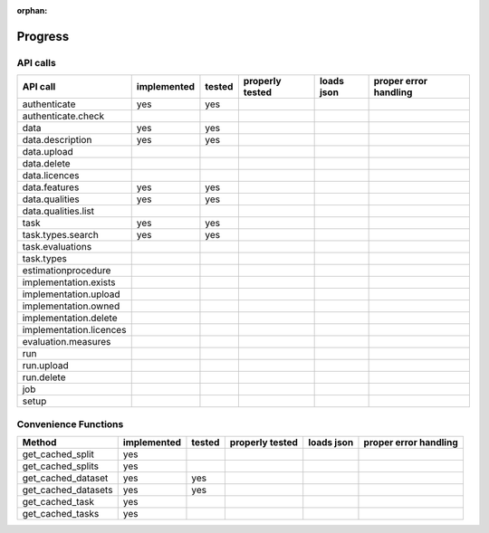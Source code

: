 :orphan:

.. _progress:

========
Progress
========

API calls
=========

=============================================== =========== ====== =============== ========== =====================
API call                                        implemented tested properly tested loads json proper error handling
=============================================== =========== ====== =============== ========== =====================
authenticate                                    yes         yes
authenticate.check
data                                            yes         yes
data.description                                yes         yes
data.upload
data.delete
data.licences
data.features                                   yes         yes
data.qualities                                  yes         yes
data.qualities.list
task                                            yes         yes
task.types.search                               yes         yes
task.evaluations
task.types
estimationprocedure
implementation.exists
implementation.upload
implementation.owned
implementation.delete
implementation.licences
evaluation.measures
run
run.upload
run.delete
job
setup
=============================================== =========== ====== =============== ========== =====================

Convenience Functions
=====================

=============================================== =========== ====== =============== ========== =====================
Method                                          implemented tested properly tested loads json proper error handling
=============================================== =========== ====== =============== ========== =====================
get_cached_split                                yes
get_cached_splits                               yes
get_cached_dataset                              yes         yes
get_cached_datasets                             yes         yes
get_cached_task                                 yes
get_cached_tasks                                yes
=============================================== =========== ====== =============== ========== =====================
